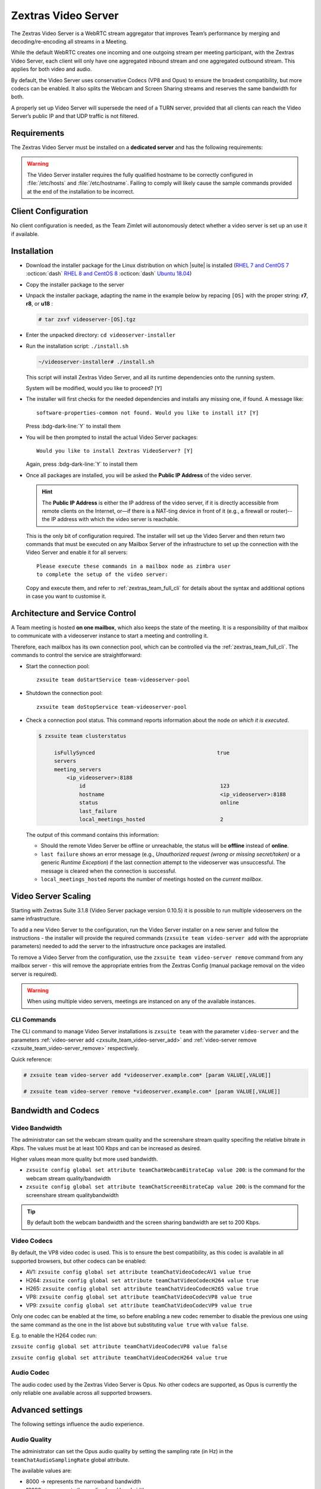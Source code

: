 .. SPDX-FileCopyrightText: 2022 Zextras <https://www.zextras.com/>
..
.. SPDX-License-Identifier: CC-BY-NC-SA-4.0

.. _videoserver:

======================
 Zextras Video Server
======================

The Zextras Video Server is a WebRTC stream aggregator that improves
Team’s performance by merging and decoding/re-encoding all streams in a
Meeting.

While the default WebRTC creates one incoming and one outgoing stream
per meeting participant, with the Zextras Video Server, each client will
only have one aggregated inbound stream and one aggregated outbound
stream. This applies for both video and audio.

.. card:: Example

   In our simple scenario, 5 people are participating in a meeting.

   - Without Video Server: each client generates 4x outgoing
     video/audio streams and receives 4 incoming video/audio streams

   - With Video Server: each client generates 1 outgoing video/audio
     stream and receives 1 incoming video/audio stream

   In summary:
   
   +----------------------+------------------------+-----------------------+
   | Video Server         | Incoming Connections   | Outgoing Connections  |
   +======================+========================+=======================+
   | No                   | 4 (1 *from* each other | 4 (1 *to* each other  |
   |                      | client)                | client)               |
   +----------------------+------------------------+-----------------------+
   | Yes                  | 1                      | 1                     |
   +----------------------+------------------------+-----------------------+

By default, the Video Server uses conservative Codecs (VP8 and Opus) to
ensure the broadest compatibility, but more codecs can be enabled. It
also splits the Webcam and Screen Sharing streams and reserves the same
bandwidth for both.

A properly set up Video Server will supersede the need of a TURN server,
provided that all clients can reach the Video Server’s public IP and
that UDP traffic is not filtered.

.. _videoserver-requirements:

Requirements
============

The Zextras Video Server must be installed on a **dedicated server**
and has the following requirements:

.. grid::
   :gutter: 3

   .. grid-item-card::
      :columns: 4
                
      System
      ^^^^^

      -  Minimum 4 CPU cores, suggested at least 8 to handle more than 100
         users at the same time

      -  1024mb of ram + 1mb of ram for each connected user

      .. hint::

         The Zextras Video Server mainly scales on the CPU, so more CPU cores
         and power means more connected users.

   .. grid-item-card::
      :columns: 4
                
      Network
      ^^^^^

      -  A public IP

      -  A publicly resolvable FQDN

      -  With the default settings, 200kb/s (0.2 mb/s) bandwidth for each
         connected user

      -  WebSockets

   .. grid-item-card::
      :columns: 4

      Ports
      ^^^^

      - The mailbox server will establish a WebSocket on port 8188
        (TCP) to communicate with the Video Server

      - Connecting browsers will use a random UDP port between 20000
        and 40000 on the public IP of the |vs|

.. warning::

   The Video Server installer requires the fully qualified hostname to
   be correctly configured in :file:`/etc/hosts` and
   :file:`/etc/hostname`.  Failing to comply will likely cause the
   sample commands provided at the end of the installation to be
   incorrect.

.. _client_configuration:

Client Configuration
====================

No client configuration is needed, as the Team Zimlet will autonomously
detect whether a video server is set up an use it if available.

.. _installation:

Installation
============

- Download the installer package for the Linux distribution on which
  |suite| is installed (`RHEL 7 and CentOS 7
  <https://download.zextras.com/videoserver-installer/latest/videoserver-r7.tgz>`_
  :octicon:`dash` `RHEL 8 and CentOS 8
  <https://download.zextras.com/videoserver-installer/latest/videoserver-r8.tgz>`_
  :octicon:`dash` `Ubuntu 18.04
  <https://download.zextras.com/videoserver-installer/latest/videoserver-u18.tgz>`_)

- Copy the installer package to the server

- Unpack the installer package, adapting the name in the example
  below by repacing ``[OS]`` with the proper string: **r7**, **r8**,
  or **u18** :

  .. code:: console
             
     # tar zxvf videoserver-[OS].tgz

- Enter the unpacked directory: ``cd videoserver-installer``

- Run the installation script: ``./install.sh``

  .. code:: console

     ~/videoserver-installer# ./install.sh

  This script will install Zextras Video Server, and all its runtime
  dependencies onto the running system.


  System will be modified, would you like to proceed? [Y]

- The installer will first checks for the needed dependencies and
  installs any missing one, if found. A message like::

    software-properties-common not found. Would you like to install it? [Y]

  Press :bdg-dark-line:`Y` to install them
   
- You will be then prompted to install the actual Video Server
  packages::

    Would you like to install Zextras VideoServer? [Y]

  Again, press :bdg-dark-line:`Y` to install them

- Once all packages are installed, you will be asked the **Public IP
  Address** of the video server.

  .. hint:: The **Public IP Address** is either the IP address of the
     video server, if it is directly accessible from remote clients on
     the Internet, or—​if there is a NAT-ting device in front of it
     (e.g., a firewall or router)--the IP address with which the video
     server is reachable.

  This is the only bit of configuration required. The installer will
  set up the Video Server and then return two commands that must be
  executed on any Mailbox Server of the infrastructure to set up the
  connection with the Video Server and enable it for all servers::

    Please execute these commands in a mailbox node as zimbra user
    to complete the setup of the video server:

  Copy and execute them, and refer to :ref:`zextras_team_full_cli` for
  details about the syntax and additional options in case you want to
  customise it.

.. _architecture_and_service_control:

Architecture and Service Control
================================

A Team meeting is hosted **on one mailbox**, which also keeps the state
of the meeting. It is a responsibility of that mailbox to communicate
with a videoserver instance to start a meeting and controlling it.

Therefore, each mailbox has its own connection pool, which can be
controlled via the :ref:`zextras_team_full_cli`. The commands to
control the service are straightforward:

-  Start the connection pool::

     zxsuite team doStartService team-videoserver-pool

-  Shutdown the connection pool::

     zxsuite team doStopService team-videoserver-pool

-  Check a connection pool status. This command reports information
   about the node *on which it is executed*.

   .. code:: console

      $ zxsuite team clusterstatus

           isFullySynced                                       true
           servers
           meeting_servers
               <ip_videoserver>:8188
                   id                                           123
                   hostname                                     <ip_videoserver>:8188
                   status                                       online  
                   last_failure                                         
                   local_meetings_hosted                        2       

   The output of this command contains this information:
   
   - Should the remote Video Server be offline or unreachable, the
     status will be **offline** instead of **online**.

   - ``last failure`` shows an error message (e.g., *Unauthorized
     request (wrong or missing secret/token)* or a generic *Runtime
     Exception*) if the last connection attempt to the videoserver was
     unsuccessful. The message is cleared when the connection is
     successful.

   - ``local_meetings_hosted`` reports the number of meetings hosted
     on the *current mailbox*.

.. _video_server_scaling:

Video Server Scaling
====================

Starting with Zextras Suite 3.1.8 (Video Server package version 0.10.5)
it is possible to run multiple videoservers on the same infrastructure.

To add a new Video Server to the configuration, run the Video Server
installer on a new server and follow the instructions - the installer
will provide the required commands (``zxsuite team video-server add``
with the appropriate parameters) needed to add the server to the
infrastructure once packages are installed.

To remove a Video Server from the configuration, use the
``zxsuite team video-server remove`` command from any mailbox server -
this will remove the appropriate entries from the Zextras Config (manual
package removal on the video server is required).

.. warning:: When using multiple video servers, meetings are instanced
   on any of the available instances. 

.. _cli_commands:

CLI Commands
------------

The CLI command to manage Video Server installations is ``zxsuite
team`` with the parameter ``video-server`` and the parameters
:ref:`video-server add <zxsuite_team_video-server_add>` and
:ref:`video-server remove <zxsuite_team_video-server_remove>`
respectively.

Quick reference:

.. code:: console

   # zxsuite team video-server add *videoserver.example.com* [param VALUE[,VALUE]]

   # zxsuite team video-server remove *videoserver.example.com* [param VALUE[,VALUE]]

.. _bandwidth_and_codecs:

Bandwidth and Codecs
====================

.. _video_bandwidth:

Video Bandwidth
---------------

The administrator can set the webcam stream quality and the screenshare
stream quality specifing the relative bitrate *in Kbps*. The values must
be at least 100 Kbps and can be increased as desired.

Higher values mean more quality but more used bandwidth.

-  ``zxsuite config global set attribute teamChatWebcamBitrateCap value 200``:
   is the command for the webcam stream quality/bandwidth

-  ``zxsuite config global set attribute teamChatScreenBitrateCap value 200``:
   is the command for the screenshare stream qualitybandwidth

.. tip::

   By default both the webcam bandwidth and the screen sharing bandwidth
   are set to 200 Kbps.

.. _video_codecs:

Video Codecs
------------

By default, the VP8 video codec is used. This is to ensure the best
compatibility, as this codec is available in all supported browsers, but
other codecs can be enabled:

-  AV1:
   ``zxsuite config global set attribute teamChatVideoCodecAV1 value true``

-  H264:
   ``zxsuite config global set attribute teamChatVideoCodecH264 value true``

-  H265:
   ``zxsuite config global set attribute teamChatVideoCodecH265 value true``

-  VP8:
   ``zxsuite config global set attribute teamChatVideoCodecVP8 value true``

-  VP9:
   ``zxsuite config global set attribute teamChatVideoCodecVP9 value true``

Only one codec can be enabled at the time, so before enabling a new
codec remember to disable the previous one using the same command as the
one in the list above but substituting ``value true`` with
``value false``.

.. container:: informalexample

   E.g. to enable the H264 codec run:

   ``zxsuite config global set attribute teamChatVideoCodecVP8 value false``

   ``zxsuite config global set attribute teamChatVideoCodecH264 value true``

.. _audio_codec:

Audio Codec
-----------

The audio codec used by the Zextras Video Server is Opus. No other
codecs are supported, as Opus is currently the only reliable one
available across all supported browsers.

.. _advanced_settings:

Advanced settings
=================

The following settings influence the audio experience.

.. _audio_quality:

Audio Quality
-------------

The administrator can set the Opus audio quality by setting the sampling
rate (in Hz) in the ``teamChatAudioSamplingRate`` global attribute.

The available values are:

-  8000 → represents the narrowband bandwidth

-  12000 → represents the mediumband bandwidth

-  16000 → represents the wideband bandwidth (**default**)

-  24000 → represents the superwideband bandwidth

-  48000 → represents the fullband bandwidth

.. seealso::

   `Wikipedia page on Opus
   <https://en.wikipedia.org/wiki/Opus_(audio_format)#Bandwidth_and_sampling_rate>`_
   

.. _audio_sensitivity:

Audio Sensitivity
~~~~~~~~~~~~~~~~~

The administrator can optimize the audio sensitivity with these two
commands:

``zxsuite config global set attribute teamChatAudioLevelSensitivity value 25``

``zxsuite config global set attribute teamChatAudioSamplingSensitivityInterval value 2``

The audio level sensitivity defines how much the audio should be
normalized between all the audio sources. The value has a range between
0 and 100 where 0 represents the audio muted and 100 the maximum audio
level (too loud).

By default the value is set to **25**.

The audio sampling sensitivity interval defines the interval in seconds
used to compute the audio sensitivity level. By default the value is set
to 2 seconds, this means that the video server normalizes the audio
level considering the audio sources of the last 2 seconds.

The value should be at least **0**.
